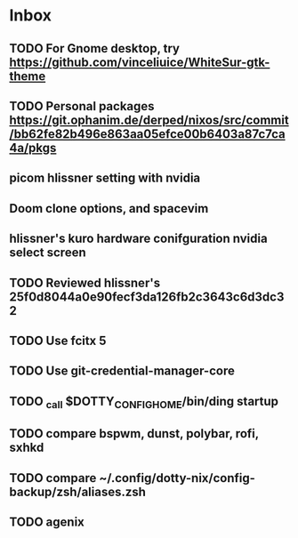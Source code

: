 * Inbox
** TODO For Gnome desktop, try https://github.com/vinceliuice/WhiteSur-gtk-theme
** TODO Personal packages https://git.ophanim.de/derped/nixos/src/commit/bb62fe82b496e863aa05efce00b6403a87c7ca4a/pkgs
** picom hlissner setting with nvidia
** Doom clone options, and spacevim
** hlissner's kuro hardware conifguration nvidia select screen
** TODO Reviewed hlissner's 25f0d8044a0e90fecf3da126fb2c3643c6d3dc32
** TODO Use fcitx 5
** TODO Use git-credential-manager-core
** TODO _call $DOTTY_CONFIG_HOME/bin/ding startup
** TODO compare bspwm, dunst, polybar, rofi, sxhkd
** TODO compare ~/.config/dotty-nix/config-backup/zsh/aliases.zsh
** TODO agenix
